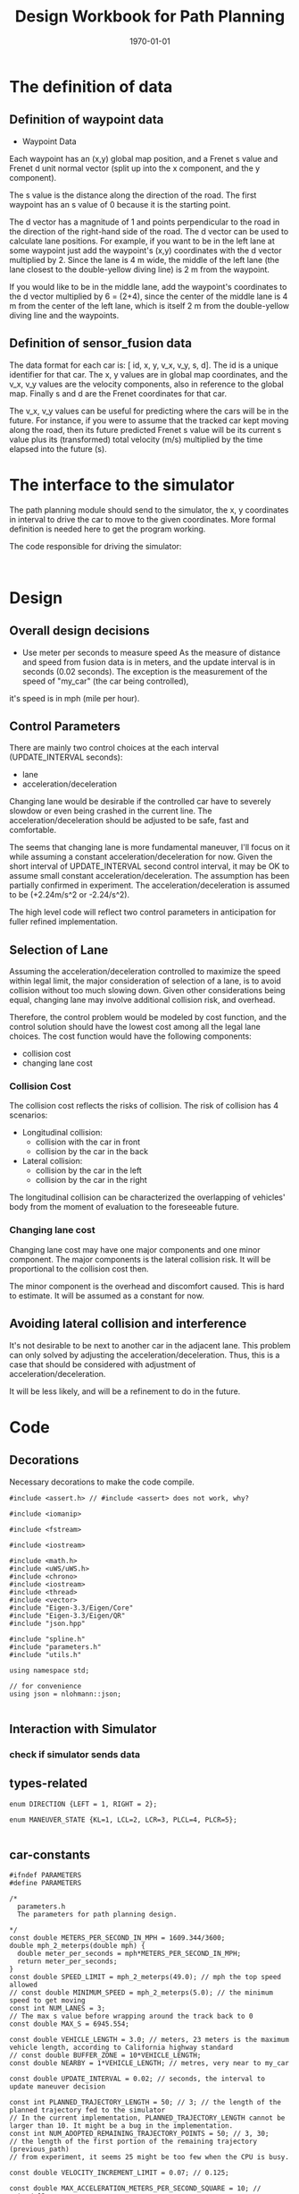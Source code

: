 #+LATEX_CLASS: article
#+LaTeX_CLASS_OPTIONS: [koma,DIV=17]
#+LaTeX_CLASS_OPTIONS: [10pt]
#+LATEX_HEADER:
#+LATEX_HEADER_EXTRA:
#+DESCRIPTION:
#+KEYWORDS:
#+SUBTITLE:
#+LATEX_COMPILER: pdflatex
#+OPTIONS: toc:nil ^:nil
#+DATE: \today
#+TITLE: Design Workbook for Path Planning

* The definition of data

** Definition of waypoint data
- Waypoint Data
Each waypoint has an (x,y) global map position, and a Frenet s value and Frenet d unit normal vector (split up into the x component, and the y component).

The s value is the distance along the direction of the road. The first waypoint has an s value of 0 because it is the starting point.

The d vector has a magnitude of 1 and points perpendicular to the road in the direction of the right-hand side of the road. The d vector can be used to calculate lane positions. For example, if you want to be in the left lane at some waypoint just add the waypoint's (x,y) coordinates with the d vector multiplied by 2. Since the lane is 4 m wide, the middle of the left lane (the lane closest to the double-yellow diving line) is 2 m from the waypoint.

If you would like to be in the middle lane, add the waypoint's coordinates to the d vector multiplied by 6 = (2+4), since the center of the middle lane is 4 m from the center of the left lane, which is itself 2 m from the double-yellow diving line and the waypoints.
** Definition of sensor_fusion data
The data format for each car is: [ id, x, y, v_x, v_y, s, d]. The id is a unique identifier for that car. The x, y values are in global map coordinates, and the v_x, v_y values are the velocity components, also in reference to the global map. Finally s and d are the Frenet coordinates for that car.

The v_x, v_y values can be useful for predicting where the cars will be in the future. For instance, if you were to assume that the tracked car kept moving along the road, then its future predicted Frenet s value will be its current s value plus its (transformed) total velocity (m/s) multiplied by the time elapsed into the future (s).
* The interface to the simulator

  The path planning module should send to the simulator, the x, y coordinates in interval to drive the car to move to the given coordinates.
  More formal definition is needed here to get the program working.

  The code responsible for driving the simulator:

  #+NAME:driving-simulator
  #+BEGIN_SRC C++ :noweb yes :tangle :exports none

  #+END_SRC
* Design
** Overall design decisions

   - Use meter per seconds to measure speed
     As the measure of distance and speed from fusion data is in meters, and the update interval
     is in seconds (0.02 seconds).
     The exception is the measurement of the speed of "my_car" (the car being controlled),
   it's speed is in mph (mile per hour).

** Control Parameters

   There are mainly two control choices at the each interval (UPDATE_INTERVAL seconds):
   - lane
   - acceleration/deceleration

   Changing lane would be desirable if the controlled car have to severely slowdow or even being crashed in the current line.
   The acceleration/deceleration should be adjusted to be safe, fast and comfortable.

   The seems that changing lane is more fundamental maneuver, I'll focus on it while assuming a constant acceleration/deceleration
   for now. Given the short interval of UPDATE_INTERVAL second control interval, it may be OK to assume small constant acceleration/deceleration.
   The assumption has been partially confirmed in experiment.
   The acceleration/deceleration is assumed to be (+2.24m/s^2 or -2.24/s^2).

   The high level code will reflect two control parameters in anticipation for fuller refined implementation.
** Selection of Lane

   Assuming the acceleration/deceleration controlled to maximize the speed within legal limit, the major consideration of selection of a lane,
   is to avoid collision without too much slowing down. Given other considerations being equal, changing lane may involve additional collision
   risk, and overhead.

   Therefore, the control problem would be modeled by cost function, and the control solution should have the lowest cost among all the legal lane choices.
   The cost function would have the following components:
   - collision cost
   - changing lane cost
*** Collision Cost
    The collision cost reflects the risks of collision.
    The risk of collision has 4 scenarios:
    - Longitudinal collision:
      - collision with the car in front
      - collision by the car in the back
    - Lateral collision:
      - collision by the car in the left
      - collision by the car in the right

    The longitudinal collision can be characterized the overlapping of vehicles' body from the moment of evaluation to the foreseeable future.

*** Changing lane cost

    Changing lane cost may have one major components and one minor component.
    The major components is the lateral collision risk. It will be proportional to the collision cost then.

    The minor component is the overhead and discomfort caused. This is hard to estimate. It will be assumed as a constant for now.

** Avoiding lateral collision and interference

   It's not desirable to be next to another car in the adjacent lane.
   This problem can only solved by adjusting the acceleration/deceleration.
   Thus, this is a case that should be considered with adjustment of acceleration/deceleration.

   It will be less likely, and will be a refinement to do in the future.


* Code

** Decorations
   Necessary decorations to make the code compile.

   #+NAME:decorations
   #+BEGIN_SRC C++ :noweb yes :tangle :exports none
     #include <assert.h> // #include <assert> does not work, why?

     #include <iomanip>

     #include <fstream>

     #include <iostream>

     #include <math.h>
     #include <uWS/uWS.h>
     #include <chrono>
     #include <iostream>
     #include <thread>
     #include <vector>
     #include "Eigen-3.3/Eigen/Core"
     #include "Eigen-3.3/Eigen/QR"
     #include "json.hpp"

     #include "spline.h"
     #include "parameters.h"
     #include "utils.h"

     using namespace std;

     // for convenience
     using json = nlohmann::json;

   #+END_SRC
** Interaction with Simulator
*** check if simulator sends data

** types-related
#+NAME:types-related
#+BEGIN_SRC C++ :noweb yes :tangle :exports none
  enum DIRECTION {LEFT = 1, RIGHT = 2};

  enum MANEUVER_STATE {KL=1, LCL=2, LCR=3, PLCL=4, PLCR=5};

#+END_SRC

** car-constants
#+NAME:car-constants
#+BEGIN_SRC C++ :noweb yes :tangle ./src/parameters.h :exports none :main no
  #ifndef PARAMETERS
  #define PARAMETERS

  /*
    parameters.h
    The parameters for path planning design.

  ,*/
  const double METERS_PER_SECOND_IN_MPH = 1609.344/3600;
  double mph_2_meterps(double mph) {
    double meter_per_seconds = mph*METERS_PER_SECOND_IN_MPH;
    return meter_per_seconds;
  }
  const double SPEED_LIMIT = mph_2_meterps(49.0); // mph the top speed allowed
  // const double MINIMUM_SPEED = mph_2_meterps(5.0); // the minimum speed to get moving
  const int NUM_LANES = 3;
  // The max s value before wrapping around the track back to 0
  const double MAX_S = 6945.554;

  const double VEHICLE_LENGTH = 3.0; // meters, 23 meters is the maximum vehicle length, according to California highway standard
  // const double BUFFER_ZONE = 10*VEHICLE_LENGTH;
  const double NEARBY = 1*VEHICLE_LENGTH; // metres, very near to my_car

  const double UPDATE_INTERVAL = 0.02; // seconds, the interval to update maneuver decision

  const int PLANNED_TRAJECTORY_LENGTH = 50; // 3; // the length of the planned trajectory fed to the simulator
  // In the current implementation, PLANNED_TRAJECTORY_LENGTH cannot be larger than 10. It might be a bug in the implementation.
  const int NUM_ADOPTED_REMAINING_TRAJECTORY_POINTS = 50; // 3, 30;
  // the length of the first portion of the remaining trajectory (previous_path)
  // from experiment, it seems 25 might be too few when the CPU is busy.

  const double VELOCITY_INCREMENT_LIMIT = 0.07; // 0.125;

  const double MAX_ACCELERATION_METERS_PER_SECOND_SQUARE = 10; // meter/s^2
  const double MAX_VELOCITY_DELTA_PRE_UPDATE_INTERVAL
  = MAX_ACCELERATION_METERS_PER_SECOND_SQUARE * UPDATE_INTERVAL;
  // const double MAX_VELOCITY_DELTA_PRE_UPDATE_INTERVAL = 0.015; // The above seems too big still

  const double MAX_JERK_METERS_PER_SECOND_CUBIC = 10; // meter/s^3
  const double MAX_ACCELERATION_DELTA_METERS_PER_UPDATE_INTERVAL
  = MAX_JERK_METERS_PER_SECOND_CUBIC * UPDATE_INTERVAL;
  const double COLLISION_C  = .1E6f;
  const double DANGER_C     = .1E7f;
  const double EFFICIENCY_C = .1E3f;
  const double NOT_MIDDLE_C = .1E1f;
  const double LANE_CHANGE_C= .1E4f;
  const double NEAR_ZERO = .1E-1f;
  const double DESIRED_TIME_BUFFER = 10; // seconds, according to http://copradar.com/redlight/factors/ ; change from 30 to 10 for better differentiation
  const double SAFE_DISTANCE = 90.0; // meters, huge number for indefinite futrue time

  #endif
#+END_SRC

** car-parameters
#+NAME:car-parameters
#+BEGIN_SRC C++ :noweb yes :tangle :exports none
  // double ref_val = MAX_VELOCITY_DELTA_PRE_PLANNING_INTERVAL; // initial
  Car my_car;
  my_car.a = 0;
  my_car.jerk = 0;

#+END_SRC
** parse-fusion-data

Need to find the closest vehicle, and also the projected closest distance to the nearest vehicle.

The closest distance to the nearest vehicle would be used to compute the cost of collision and buffer.

The distance would be calculated based on the time horizon when the new trajectory would start to be used, till the end of the new
trajectory.

The need for refined resolution of the distance and the time reaching the threshold.

Simpply considering the shortest distance between two car is not enough. The time to reach the low limit of distance also matter. The sooner to reach, the worst.
So in terms of cost, I can expression the cost inversely proportional to the time reaching the low limit, and the distance at the time.

For the case, when the front car is faster, then the time is at the start of the trajectory, and the distance is at the time of the trajectory start.

For the case, whet the front car is slower, the distance is going to reduce over time further. So I can only measure when the time
the distance becomes not acceptable.

Maybe, I just express the logic in terms of buffer cost directly.

The motivation is to improve the differentiation in the buffer cost for various situations.

One implementation is interpret gap_front, and gap_behind as buffer_cost_coefficients.
It's by default 0. Only when it's bigger than the acceptable distance or sometimes reach the such limit.

#+NAME:parse-fusion-data-declaration
#+BEGIN_SRC C++ :noweb yes :tangle :exports none
  // Parse the sensor_fusion data
  string state_str(MANEUVER_STATE state) {
    switch(int(state)) {
    case int(KL):
      return "KL";
    case int(LCL):
      return "LCL";
    case int(LCR):
      return "LCR";
    case int(PLCL):
      return "PLCL";
    case int(PLCR):
      return "PLCR";
    default:
      return "Invalid";
    }
  }
  struct KINEMATIC_DATA {
    double a;
    double v;
    double gap_front;
    double gap_behind;
    double horizon; // evaluation horizon
  };

  struct Decision {
    int    lane_index_changed_to; // note, for prepare to change lane, it's not changed actually
    MANEUVER_STATE maneuver;
    // double velocity_delta;
    double cost;
    KINEMATIC_DATA projected_kinematics; // for key: "velocity", and "acceleration"
  };

  struct Car {
    double id;
    double x;
    double y;
    double yaw;
    double v_x;
    double v_y;
    double s;
    double d;
    double v;
    double remaining_path_end_s;
    double remaining_path_end_d;
    double a;
    double jerk;
    int    lane_index;
    bool   empty;
  };

  struct LaneData {
    Car nearest_front;
    Car nearest_back;
    // double         car_density_front;
    double gap_front; // the projected smallest distance with the car in front, depreciated
    double gap_behind; // the projected smallest distance with the car behind, depreciated
    double congestion_front;      // the congestion with the car in front
    double congestion_behind;     // the congestion with the car behind
  };

  struct DATA_LANES {
    map<int, LaneData> lanes;
    //double projected_duration;
    bool car_to_left = false;
    bool car_to_right = false;
    bool car_crashing_front_or_behind = false;
  };
  struct TRAJECTORY {
    vector<double> x_vals;
    vector<double> y_vals;
  };

  typedef vector< vector<double> > SENSOR_FUSION;
#+END_SRC

#+NAME:parse-fusion-data
#+BEGIN_SRC C++ :noweb yes :tangle :exports none
  void update_surronding(Car my_car, double congestion, int lane, DATA_LANES *data_lanes) {
    /*
      Based on the distance between the car in front, and that behind, congestion to determine the car's
      status, represented in the fields of DATA_LANES: car_crashing_front_or_behind, car_to_left, car_to_right.
     ,*/

    data_lanes-> car_crashing_front_or_behind = false;
    data_lanes-> car_to_left                  = false;
    data_lanes-> car_to_right                 = false;
    if (0.99 < congestion) // ((0 <= congestion) && (congestion < NEARBY))
      {
      switch (my_car.lane_index - lane) {
      case 0:
        data_lanes->car_crashing_front_or_behind = true;
        break;
      case 1:
        data_lanes->car_to_left = true;
        break;
      case -1:
        data_lanes->car_to_right = true;
      default:
        break;
      }} else {
      // cout <<"car_{right, left, ahead}: " << data_lanes->car_to_right << ", " << data_lanes->car_to_left << ", " << data_lanes->car_crashing_front_or_behind;
    }
  }

  // Try to avoid division, but use similar logic, to simplify the model
  // To work out,

  // The following should change to buffer_coefficient_f

  double shortest_distance(Car front, Car behind, double start_time, double end_time)
  { // compute the shortest distance between the car in front and the behind from start_time to end_time.
    // To simplify, assume they have zero acceleration
    double dist;
    if (front.v <= behind.v)
      {// the shortest distance would be at the end_time, with the distance will decrease from the start_time to end_time
        dist = (front.s - behind.s) + (front.v - behind.v)*end_time;
      } else
      { // the shortest would be at the start_time
        dist = (front.s - behind.s) + (front.v - behind.v)*start_time;
      }
    return max(dist, 0.0); // ensure that it's non-negative. when it's negative, it's already way too close.
  }

  DATA_LANES parse_sensor_data(Car my_car, SENSOR_FUSION sensor_fusion, double start_time, double end_time)
  { // find the nearest car in front, and behind, and find the smallest (worst) distance with my_car in the time period
    // defined by start and end.

    DATA_LANES data_lanes;
    for (int i = 0; i < NUM_LANES; i++)
      { // initialize the data structure with default values
      LaneData lane_data;
      data_lanes.lanes[i] = lane_data; // assume copy semantics
      data_lanes.lanes[i].nearest_back.empty = true;
      data_lanes.lanes[i].nearest_front.empty = true;
      data_lanes.lanes[i].gap_front  = SAFE_DISTANCE;
      data_lanes.lanes[i].gap_behind = SAFE_DISTANCE;
      data_lanes.lanes[i].congestion_front  = 0.0;
      data_lanes.lanes[i].congestion_behind = 0.0;
      }

    Car a_car;
    for (auto data:sensor_fusion)
      { // find the nearest in front and behind
      a_car.d  = data[6];
      if ((a_car.d < 0) || (lane_width*NUM_LANES < a_car.d))
        {
        continue;
        }
      a_car.id = data[0];
      a_car.x  = data[1];
      a_car.y  = data[2];
      a_car.v_x = data[3];
      a_car.v_y = data[4];
      a_car.s  = data[5];

      a_car.lane_index = d_to_lane_index(a_car.d);
      a_car.v = sqrt(pow(a_car.v_x, 2) + pow(a_car.v_y, 2));
      a_car.empty = false;

      // cout << "a car at lane: " << a_car.lane_index;
      if (a_car.s <= my_car.s) {// there is a car behind
        if (data_lanes.lanes[a_car.lane_index].nearest_back.empty) {
          // cout << ", first registration for nearest_back ";
          data_lanes.lanes[a_car.lane_index].nearest_back       = a_car;
        } else {
          if (data_lanes.lanes[a_car.lane_index].nearest_back.s < a_car.s) {
            data_lanes.lanes[a_car.lane_index].nearest_back = a_car;
            // cout << ", update for nearest_back ";
          }}}
      if (my_car.s <= a_car.s) { // there is a car in front
        if (data_lanes.lanes[a_car.lane_index].nearest_front.empty) {
          // cout << ", first registration for nearest_front ";
          data_lanes.lanes[a_car.lane_index].nearest_front       = a_car;
        } else {
          if (a_car.s < data_lanes.lanes[a_car.lane_index].nearest_front.s) {
            // cout << ", update for nearest_back ";
            data_lanes.lanes[a_car.lane_index].nearest_front = a_car;
          }}}}
    // For only the legal lanes adjacent to my_car.lane_index,
    int left_lane  = my_car.lane_index -1;
    int right_lane = my_car.lane_index +1;
    // cout << "candidates_{left | right}_lane: " << left_lane << " | " << right_lane << "; ";
    vector<int> lanes_interested = {my_car.lane_index};
    if (0 <= left_lane)         lanes_interested.push_back(left_lane);
    if (right_lane < NUM_LANES) lanes_interested.push_back(right_lane);
    for (auto lane:lanes_interested) {
      cout << "interested lane: " << lane << "; ";
      if (!data_lanes.lanes[lane].nearest_back.empty)
        {
          cout << " back congestion: ";
          double congestion = congestion_f(my_car, data_lanes.lanes[lane].nearest_back, start_time, end_time);
            // shortest_distance(my_car, data_lanes.lanes[lane].nearest_back, start_time, end_time);
          // my_car.s - data_lanes.lanes[lane].nearest_back.s;
          data_lanes.lanes[lane].congestion_behind = congestion;
          update_surronding(my_car, congestion, lane, &data_lanes);
        }
      if (!data_lanes.lanes[lane].nearest_front.empty)
        {
          cout << " front congestion: ";
          double congestion = congestion_f(data_lanes.lanes[lane].nearest_front, my_car, start_time, end_time);
            // shortest_distance(data_lanes.lanes[lane].nearest_front, my_car, start_time, end_time);
          // data_lanes.lanes[lane].nearest_front.s - my_car.s;
          data_lanes.lanes[lane].congestion_front = congestion;
          update_surronding(my_car, congestion, lane, &data_lanes);
        }
    }
    return data_lanes;
  }
#+END_SRC
** congestion characterization

   This models the congestion condition between two cars, the front and the behind, on the same lane.

   The function returns the congestion coefficient between the two cars.

   #+NAME:congestion
   #+BEGIN_SRC C++ :noweb yes :tangle :exports none
     double start_distance_congestion(double dist_start)
     {
       return exp(-max(dist_start/SAFE_DISTANCE, 0.0) );
     }

     const double SAFE_DISTANCE_CONGESTION = start_distance_congestion(SAFE_DISTANCE);
     double threshold_congestion(double time_threshold, double start_time)
     {
       double damper = SAFE_DISTANCE_CONGESTION/exp(-start_time);
       // adjust the congestion for this case, to be comparable with that computed by start_distance_congestion
       // if time_threshold == start_time, then the congestion would be equal to start_distance_congestion(SAFE_DISTANCE)
       double c = damper * exp(-time_threshold);
       return c;
     }

     double congestion_f(Car front, Car behind, double start_time, double end_time)
     { // returns the congestion coefficient between the two cars.
       // To simplify, assume they have zero acceleration
       double c = 0.0;
       double dist_start = (front.s - behind.s) + (front.v - behind.v)*start_time;
       if (behind.v <= front.v)
         {
           c = start_distance_congestion(dist_start); //exp(-max(dist_start, 0.0)*start_time);
           cout << " start_time: " << setw(5) << start_time << ", front faster, dist_start: " << setw(7) << dist_start << " c: " << setw(7) << c << "; ";
         } else
         { // behind.v > front.v
           if (dist_start <= SAFE_DISTANCE)
             {
               double punish_weight = 1.01; // punish further this case

               c = punish_weight * start_distance_congestion(dist_start); //exp(-max(dist_start, 0.0)*start_time);
               cout <<  " start_time: " << setw(5) << start_time <<", front slower and start with less safe distance, dist_start: " << setw(7) << dist_start <<  " c: " << setw(7) << c <<"; ";
             } else
             { // dist_start > SAFE_DISTANCE
               // with equation:
               // dist = (front.s - behind.s) + (front.v - behind.v)* t = SAFE_DISTANCE
               double time_threshold = (SAFE_DISTANCE - (front.s - behind.s)) / (front.v - behind.v);
               cout << "front slower, and start wtih more than safe distance, time_threshold: " << setw(7) << time_threshold << " c: " << setw(7) << c <<"; ";

               assert(start_time <= time_threshold); // by the model's reasoning
               c = threshold_congestion(time_threshold, start_time);
             }
         }
       return c;
     }
   #+END_SRC


** support-to-maneuver

#+NAME:support-to-maneuver
#+BEGIN_SRC C++ :noweb yes :tangle :exports none
  template <typename T>
  void vector_remove(vector<T> & a_vector, T value) {
    a_vector.erase(std::remove(a_vector.begin(), a_vector.end(), value), a_vector.end());
  }

  template <typename T>
  typename T::iterator min_map_element(T& m) {
    return min_element(m.begin(), m.end(),
                       [](typename T::value_type& l,
                          typename T::value_type& r) -> bool { return l.second.cost < r.second.cost; });
  }

  // constexpr unsigned int str2int(const char* str, int h = 0)
  // {
  //   return !str[h] ? 5381 : (str2int(str, h+1) * 33) ^ str[h];
  // }

#+END_SRC

** interpolate_points_function

#+NAME:interpolate_points_function
    #+BEGIN_SRC C++ :noweb yes :tangle :exports none
  vector<double> interpolate_points(vector<double> pts_x, vector<double> pts_y,
                                    vector<double> eval_at_x) {
    // uses the spline library to interpolate points connecting a series of x and y values
    // output is spline evaluated at each eval_at_x point

    if (pts_x.size() != pts_y.size()) {
      cout << "ERROR! SMOOTHER: interpolate_points size mismatch between pts_x and pts_y" << endl;
      return { 0 };
    }

    tk::spline s;
    s.set_points(pts_x,pts_y);    // currently it is required that X is already sorted
    vector<double> output;
    for (double x: eval_at_x) {
      output.push_back(s(x));
    }
    return output;
  }

  vector<double> interpolate_points(vector<double> pts_x, vector<double> pts_y,
                                    double interval, int output_size) {
    // uses the spline library to interpolate points connecting a series of x and y values
    // output is output_size number of y values beginning at y[0] with specified fixed interval

    if (pts_x.size() != pts_y.size()) {
      cout << "ERROR! SMOOTHER: interpolate_points size mismatch between pts_x and pts_y" << endl;
      return { 0 };
    }

    tk::spline s;
    s.set_points(pts_x,pts_y);    // currently it is required that X is already sorted
    vector<double> output;
    for (int i = 0; i < output_size; i++) {
      output.push_back(s(pts_x[0] + i * interval));
    }
    return output;
  }
    #+END_SRC


** evaluate_decision

*** evaluate_decision

#+NAME:evaluate_decision
#+BEGIN_SRC C++ :noweb yes :tangle :exports none

  Decision evaluate_decision(MANEUVER_STATE proposed_state, Car my_car, DATA_LANES data_lanes) {
    Decision decision = project_maneuver(proposed_state, my_car, data_lanes);
    decision.cost = calculate_cost(decision, my_car, data_lanes);
    return decision;
  }
#+END_SRC

*** project_maneuver:
Compute the decision should the maneuver is performed.

#+NAME:project_maneuver
#+BEGIN_SRC C++ :noweb yes :tangle :exports none
  Decision project_maneuver(MANEUVER_STATE proposed_state, Car my_car, DATA_LANES data_lanes) {
    Decision decision;
    int changed_lane = my_car.lane_index;

    switch(int(proposed_state)) {
    case int(KL):
      decision.projected_kinematics = kinematic_required_in_front(my_car, data_lanes, my_car.lane_index);
      decision.lane_index_changed_to = my_car.lane_index;
      break;
    case int(LCL):
      changed_lane = my_car.lane_index-1;
      decision.projected_kinematics = kinematic_required_in_front(my_car, data_lanes, changed_lane);
      decision.lane_index_changed_to = changed_lane;
      break;
    case int(LCR):
      changed_lane = my_car.lane_index+1;
      decision.projected_kinematics = kinematic_required_in_front(my_car, data_lanes, changed_lane);
      decision.lane_index_changed_to = changed_lane;
      break;
    case int(PLCL):
      decision.lane_index_changed_to = my_car.lane_index;
      // no lane change yet, but evaluate with the proposed change
      decision.projected_kinematics = kinematic_required_behind(my_car, data_lanes, my_car.lane_index -1);
      break;
    case int(PLCR):
      decision.lane_index_changed_to = my_car.lane_index;
      // no lane change yet, but evaluate with the proposed change
      decision.projected_kinematics = kinematic_required_behind(my_car, data_lanes, my_car.lane_index +1);
      break;
    default:
      cout << "Not supported proposed state: " << proposed_state << endl;
      break;
    };
    decision.maneuver = proposed_state;
    cout // <<  "prop. man.: "
         << setw(5) << state_str(decision.maneuver) << ", " << " to: " << decision.lane_index_changed_to << ", ";
    return decision;              // this decision's state needs to be evaluated
  }
#+END_SRC
*** kinematic_required_in_front

    It's not reasonable to expect the car to accelerate/deacceleration within one update interval. This is the root cause of
    the car jerks too often. It's reasonable to assume that a car would be able to adjust the speed in a few seconds.
    I'd experiment with 5 seconds. I call this the planning horizon. I should use consistently wherever applicable.
    This is the time period that a reasonable car should be adjust its speed to the range desirable.

    Calculate at the start of new trajectory, the required and permitted (maximum) acceleration and speed.

    I may want to change the gap_front to be constant of the current update

#+NAME:projected_gap
#+BEGIN_SRC C++ :noweb yes :tangle :exports none
  // double projected_gap(Car front, Car behind, double delta_t = UPDATE_INTERVAL) {
  //     // ignore accelerations, assuming they are 0, to simplify
  //     return front.s - behind.s + (front.v - behind.v)*delta_t - VEHICLE_LENGTH;
  //   }

  double projected_gap_front(double front_s, double front_v,
                             double behind_s, double behind_v, double behind_a,
                             double delta_t) {
    double gap = front_s - behind_s + (front_v - behind_v)*delta_t +
      - 0.5*behind_a*(delta_t*delta_t) - VEHICLE_LENGTH;
    return gap;
  }

  double projected_gap_behind(double behind_s, double behind_v,
                              double front_s, double front_v, double front_a,
                              double delta_t) {
    double gap = front_s - behind_s + (front_v - behind_v)*delta_t +
      + 0.5*front_a*(delta_t*delta_t) - VEHICLE_LENGTH;
    return gap;
  }
#+END_SRC

#+NAME:kinematic_required_in_front
#+BEGIN_SRC C++ :noweb yes :tangle :exports none
  void update_gaps_in_kinematic(Car front, Car my_car, Car behind,
                                double horizon, KINEMATIC_DATA *kinematic) {
    kinematic->horizon = horizon;
    if (behind.empty) {
      kinematic->gap_behind = SAFE_DISTANCE; // extremely large
    } else {
      kinematic->gap_behind =
        projected_gap_behind(behind.s, behind.v, my_car.s, kinematic->v, kinematic->a, kinematic->horizon);
    }
    if (front.empty) {
      kinematic->gap_front = SAFE_DISTANCE; // extremely large
    } else {
      kinematic->gap_front =
        projected_gap_front(front.s, front.v, my_car.s, kinematic->v, kinematic->a, kinematic->horizon);
    }
  }

  const double SPEED_ADJUSTMENT_PERIOD = 30; // seconds
  double const ONE_OVER_ADJUSTMENT_INTERVAL_SQUARE =
    1/(SPEED_ADJUSTMENT_PERIOD * SPEED_ADJUSTMENT_PERIOD);
  double const ONE_OVER_ADJUSTMENT_INTERVAL = 1/SPEED_ADJUSTMENT_PERIOD;

  // KINEMATIC_DATA kinematic_required_in_front
  // (Car my_car, DATA_LANES data_lanes, int lane_changed_to) {
  //   KINEMATIC_DATA kinematic;
  //   // double acceleration;
  //   double extra_speed_allowed = SPEED_LIMIT - my_car.v;
  //   double speed_limit_allowed_acceleration =
  //     extra_speed_allowed * ONE_OVER_ADJUSTMENT_INTERVAL;
  //   double feasible_acceleration;
  //   // double target_v = SPEED_LIMIT;

  //   if (data_lanes.lanes[lane_changed_to].nearest_front.empty) {
  //     feasible_acceleration = speed_limit_allowed_acceleration;
  //     // effective no consideration of the car in frontfs
  //   } else {
  //     double gap_front = data_lanes.lanes[lane_changed_to].nearest_front.s - my_car.s;
  //       // data_lanes.lanes[lane_changed_to].gap_front;
  //     double available_room = gap_front - BUFFER_ZONE;
  //     feasible_acceleration =
  //       available_room * ONE_OVER_ADJUSTMENT_INTERVAL_SQUARE - my_car.v * ONE_OVER_ADJUSTMENT_INTERVAL;
  //   }
  //   if (feasible_acceleration <= 0) {
  //     kinematic.a = feasible_acceleration;
  //     // collision is happening at the time, deceleration immediately
  //     // The time is at the end of the adopted remaining trajectory, and
  //     // the start of new planned trajectory
  //   } else { // 0 < feasible_acceleration
  //     if (speed_limit_allowed_acceleration < 0) { // speeding over limit
  //       double acceleration_delta
  //         = min(fabs(my_car.a - speed_limit_allowed_acceleration),
  //               MAX_ACCELERATION_DELTA_METERS_PER_UPDATE_INTERVAL);
  //       kinematic.a = my_car.a - acceleration_delta;
  //     } else { // 0 <= speed_limit_allowed_acceleration and 0 < feasible_acceleration
  //       kinematic.a
  //         = min(min(speed_limit_allowed_acceleration,
  //                              feasible_acceleration),
  //               my_car.a + MAX_ACCELERATION_DELTA_METERS_PER_UPDATE_INTERVAL);
  //     }}
  //   // Consider the sensed car in front may not be far away
  //   // The Ego's speed shall be at most than that of the car in front
  //   kinematic.v = min(data_lanes.lanes[lane_changed_to].nearest_front.v,
  //                  my_car.v + kinematic.a * UPDATE_INTERVAL); // kinematic.v is used per UPDATE_INTERVAL

  //   update_gaps_in_kinematic(data_lanes.lanes[lane_changed_to].nearest_front,
  //                            my_car,
  //                            data_lanes.lanes[lane_changed_to].nearest_back,
  //                            10*UPDATE_INTERVAL, &kinematic);
  //   return kinematic;
  // }
  KINEMATIC_DATA kinematic_required_in_front
  (Car my_car, DATA_LANES data_lanes, int lane_changed_to) {
    KINEMATIC_DATA kinematic;
    kinematic.v = SPEED_LIMIT; // assuming there is no car in front.
    kinematic.horizon = 200*UPDATE_INTERVAL; // 4 seconds
    double projected_my_car_s    = my_car.s + kinematic.horizon*(my_car.v + kinematic.v)/2;
    double projected_front_car_s
      = data_lanes.lanes[lane_changed_to].nearest_front.s
      + kinematic.horizon*data_lanes.lanes[lane_changed_to].nearest_front.v;
    double gap_front = projected_front_car_s - projected_my_car_s;
    if (!data_lanes.lanes[lane_changed_to].nearest_front.empty && (gap_front < SAFE_DISTANCE)) {
      kinematic.v = data_lanes.lanes[lane_changed_to].nearest_front.v;
    }
    // if (data_lanes.car_crashing_front_or_behind) {
    //   kinematic.v = 0.0;
    // }
    kinematic.a = (kinematic.v - my_car.v)/kinematic.horizon;
    return kinematic;
  }
#+END_SRC

*** kinematic_required_behind

    #+NAME:kinematic_required_behind
    #+BEGIN_SRC C++ :noweb yes :tangle :exports none
      //map<string, double>
      KINEMATIC_DATA kinematic_required_behind
      (Car my_car, DATA_LANES data_lanes, int lane_index) {
        KINEMATIC_DATA kinematic;
        if (data_lanes.lanes[lane_index].nearest_back.empty) {
          kinematic.a = my_car.a;
          kinematic.v = my_car.v;
        } else {
          double gap_behind = my_car.s - data_lanes.lanes[lane_index].nearest_back.s;
          if (gap_behind <= 0) { // invalid with assumption that the other car is behind
            kinematic.a = my_car.a;
            kinematic.v = my_car.v;
          } else {
            double delta_v =
              my_car.v - data_lanes.lanes[lane_index].nearest_back.v;
            double min_acceleration_pushed_by_nearest_back =
              (delta_v*delta_v)/(2*gap_behind);
            kinematic.a =
              min(min_acceleration_pushed_by_nearest_back,
                  my_car.a + MAX_ACCELERATION_DELTA_METERS_PER_UPDATE_INTERVAL);
            kinematic.v = min(data_lanes.lanes[lane_index].nearest_front.v,
                              my_car.v + kinematic.a * UPDATE_INTERVAL); // kinematic.v is used per UPDATE_INTERVAL
          }}
        update_gaps_in_kinematic(data_lanes.lanes[lane_index].nearest_front,
                                 my_car,
                                 data_lanes.lanes[lane_index].nearest_back,
                                 10*UPDATE_INTERVAL, &kinematic);
        return kinematic;
      }
    #+END_SRC

*** calculate_cost
#+NAME:calculate_cost
#+BEGIN_SRC C++ :noweb yes :tangle :exports none
  double calculate_cost(Decision decision, Car my_car, DATA_LANES data_lanes) {
    // cout << " lane: " << decision.lane_index_changed_to;
    double collision_cost         = COLLISION_C *   collision_cost_f(decision, my_car, data_lanes);
    double inefficiency_cost      = EFFICIENCY_C *  inefficiency_cost_f(decision, my_car, data_lanes);
    double buffer_cost            = DANGER_C *      buffer_cost_f(decision, my_car, data_lanes);
    double not_middle_cost        = NOT_MIDDLE_C *  not_middle_cost_f(decision, my_car, data_lanes);
    double lane_change_extra_cost = LANE_CHANGE_C * lane_change_extra_cost_f(my_car, decision);
    double cost
      = collision_cost + buffer_cost + inefficiency_cost + not_middle_cost + lane_change_extra_cost;
    cout << "coll. c: " << setw(3) << collision_cost << " buf. c: " << setw(3) << buffer_cost
         << " ineff. c: " << setw(3) << inefficiency_cost << ", ";
    return cost;
  }
#+END_SRC

*** collision_cost

    Use the current acceleration and velocity of my_car to asses collision risk in more realistic than using those the projected ones.

#+NAME:collision_cost
#+BEGIN_SRC C++ :noweb yes :tangle :exports none
  vector<double> solv_2nd_degree_poly(double a, double b, double c) {
    double d  = sqrt(b*b -4*a*c);
    double s1 = (-b + d)/(2*a);
    double s2 = (-b - d)/(2*a);
    return {s1, s2};
  }

  double collision_time_in_future(double a, double b, double c, double horizon) {
    vector<double> candidates = solv_2nd_degree_poly(a, b, c);
    double s0 = candidates[0] + horizon;
    double s1 = candidates[1] + horizon;
    double s  = SAFE_DISTANCE;
    if (0 <= s0) {
      s = s0;
    }
    if ((0 <= s1) && (s1 < s)) {
      s = s1;
    }
    return s;
  }

  double collision_cost_f(Decision decision, Car my_car, DATA_LANES data_lanes) {
    double front_collision_cost  = 0;
    double behind_collision_cost = 0;
    double gap_front_0  = SAFE_DISTANCE;
    double gap_behind_0 = SAFE_DISTANCE;

    if (!data_lanes.lanes[decision.lane_index_changed_to].nearest_front.empty) {
      gap_front_0 = (data_lanes.lanes[decision.lane_index_changed_to].nearest_front.s - my_car.s);
    }

    if (!data_lanes.lanes[decision.lane_index_changed_to].nearest_back.empty) {
      gap_behind_0 = (my_car.s - data_lanes.lanes[decision.lane_index_changed_to].nearest_back.s);
    }
    // cout << " lane studied: " << decision.lane_index_changed_to << ", ";

    // if ((SAFE_DISTANCE <= decision.projected_kinematics.gap_front) &&
    //     (SAFE_DISTANCE <= decision.projected_kinematics.gap_behind)) {
    //   // for the case, when there is no car in front or behind
    //   return 0;
    // }
    if (data_lanes.car_crashing_front_or_behind)
      {
        return 1.0;
      } else
      {
        return 0.0;
      }
    // if ((SAFE_DISTANCE <= gap_front_0) &&
    //     (SAFE_DISTANCE <= gap_behind_0)) {
    //   // for the case, when there is no car in front or behind
    //   // cout << "gap_front_0: " << setw(7) << gap_front_0 << "; ";
    //   return 0;
    // }
    // if (gap_front_0  < BUFFER_ZONE ||
    //     gap_behind_0 < BUFFER_ZONE) {
    //   cout << " too close, ";
    //   return 2.0;
    // }

    // evaluate collision risk with the projected accelerate and speed
    // over a period of horizon
    // double a_f = 0.5*decision.projected_kinematics.a;
    // double a_f   = 0.5*my_car.a;
    // // double b_f = decision.projected_kinematics.v
    // double b_f   = my_car.v
    //   - data_lanes.lanes[decision.lane_index_changed_to].nearest_front.v;
    // double c_f   = my_car.s
    //   - data_lanes.lanes[decision.lane_index_changed_to].nearest_front.s + VEHICLE_LENGTH;
    // double front_collision_time
    //   //  = collision_time_in_future(a_f, b_f, c_f, decision.projected_kinematics.horizon);
    //   = collision_time_in_future(a_f, b_f, c_f, 0.0);

    // front_collision_cost = exp(-pow(front_collision_time, 2));
    // cout << " coll. in front in " << front_collision_time << " sec. ";

    // // double a_b = 0.5*decision.projected_kinematics.a;
    // double a_b = 0.5*my_car.a;
    // // double b_b = decision.projected_kinematics.v
    // double b_b = my_car.v
    //   - data_lanes.lanes[decision.lane_index_changed_to].nearest_back.v;
    // double c_b = my_car.s
    //   - data_lanes.lanes[decision.lane_index_changed_to].nearest_back.s - VEHICLE_LENGTH;
    // double behind_collision_time
    //   //  = collision_time_in_future(a_b, b_b, c_b, decision.projected_kinematics.horizon);
    //   = collision_time_in_future(a_b, b_b, c_b, 0.0);
    // behind_collision_cost = exp(-pow(behind_collision_time, 2));
    // // cout << " coll. behind in " << behind_collision_time << " sec. ";

    // double cost = front_collision_cost + 1.0*behind_collision_cost; // rear collision is less risky
    // return cost;
  }

  // I'm confused with case of PLCL, and PLCR, on which lane, the collision risk is accessed?
  // It should be on the current lane, not the contemplating lane.
  // Need to double check.
#+END_SRC

*** inefficiency_cost
#+NAME:inefficiency_cost
#+BEGIN_SRC C++ :noweb yes :tangle :exports none
  double inefficiency_cost_f(Decision decision, Car my_car, DATA_LANES data_lanes) {
    double projected_v = decision.projected_kinematics.v;
    // expect the speed can match SPEED_LIMIT in 1 UPDATE_INTERVAL seconds
    // just relatively compare
    double cost = pow((SPEED_LIMIT - projected_v)/SPEED_LIMIT, 2);
    return cost;
  }
#+END_SRC

*** buffer_cost

#+NAME:buffer_cost
#+BEGIN_SRC C++ :noweb yes :tangle :exports none
  double buffer_cost_f(Decision decision, Car my_car, DATA_LANES data_lanes)
  { // express the requirements that both the gap_front and gap_behind should be
    // larger or equal to SAFE_DISTANCE.

    // assume gap_front and gap_behind are non-negative
    // double cost_front = 0;
    // if (data_lanes.lanes[my_car.lane_index].gap_front < SAFE_DISTANCE)
    //   {
    //   cost_front = exp(-data_lanes.lanes[my_car.lane_index].gap_front);
    //   }
    // double cost_behind = 0;
    // if (data_lanes.lanes[my_car.lane_index].gap_behind < SAFE_DISTANCE)
    //   {
    //     cost_behind = exp(-data_lanes.lanes[my_car.lane_index].gap_behind);
    //   }
    double cost_front  = data_lanes.lanes[decision.lane_index_changed_to].congestion_front;
    double cost_behind = data_lanes.lanes[decision.lane_index_changed_to].congestion_behind;
    return cost_front + 0.7 * cost_behind; // might want to consider if the gap_front should have bigger weight.
  }
#+END_SRC

calculate_cost:
Considering all possible costs:
- collision
- buffer_cost
- inefficiency_cost
- discomfort_cost (maybe)

add them together.

The data required:
- future speed of my_car with the maneuver, based on the projected acceleration
- distance to the car in front, or behind (closest_approach), based on data_lanes
- the time to collision, based on the projected acceleration and data_lanes


*** not-middle-cost

#+NAME:not-middle-cost
#+BEGIN_SRC C++ :noweb yes :tangle :exports none
  double not_middle_cost_f(Decision decision, Car my_car, DATA_LANES data_lanes) {
    // favor the middle lane, to have more options to change lane when needed
    return logistic(fabs(decision.lane_index_changed_to - 2));
  }
#+END_SRC

*** lane_change_extra_cost_f

#+NAME:lane_change_extra_cost_f
#+BEGIN_SRC C++ :noweb yes :tangle :exports none
  double lane_change_extra_cost_f(Car my_car, Decision decision) {
    if ((decision.maneuver == LCL) || (decision.maneuver == LCR))
      return exp(-fabs(my_car.v));
    else
      return 0;
  }
#+END_SRC

** main

*** load-waypoint-data

Here are the data from the map file:

  - vector<double> map_waypoints_x;
  - vector<double> map_waypoints_y;
  - vector<double> map_waypoints_s;
  - vector<double> map_waypoints_dx;
  - vector<double> map_waypoints_dy;

#+NAME:load-waypoint-data
#+BEGIN_SRC C++ :noweb yes :tangle :exports none
// Load up map values for waypoint's x,y,s and d normalized normal vectors
  vector<double> map_waypoints_x;
  vector<double> map_waypoints_y;
  vector<double> map_waypoints_s;
  vector<double> map_waypoints_dx;
  vector<double> map_waypoints_dy;

  // Waypoint map to read from
  string map_file_ = "../data/highway_map.csv";
  ifstream in_map_(map_file_.c_str(), ifstream::in);

  string line;
  while (getline(in_map_, line)) {
  	istringstream iss(line);
  	double x;
  	double y;
  	float s;
  	float d_x;
  	float d_y;
  	iss >> x;
  	iss >> y;
  	iss >> s;
  	iss >> d_x;
  	iss >> d_y;
  	map_waypoints_x.push_back(x);
  	map_waypoints_y.push_back(y);
  	map_waypoints_s.push_back(s);
  	map_waypoints_dx.push_back(d_x);
  	map_waypoints_dy.push_back(d_y);
  }
#+END_SRC

*** refine_maps

    Improve the resolution of waypoint maps.

#+NAME:refine_maps
#+BEGIN_SRC C++ :noweb yes :tangle :exports none

  struct WAYPOINTS_MAP {
    vector<double> _x;
    vector<double> _y;
    vector<double> _s;
    vector<double> _dx;
    vector<double> _dy;
  };

  // vector<double> interpolate_points(vector<double> pts_x, vector<double> pts_y,
  //                                   double interval, int output_size) {
  //   // uses the spline library to interpolate points connecting a series of x and y values
  //   // output is output_size number of y values beginning at y[0] with specified fixed interval

  //   if (pts_x.size() != pts_y.size()) {
  //     cout << "ERROR! SMOOTHER: interpolate_points size mismatch between pts_x and pts_y" << endl;
  //     return { 0 };
  //   }

  //   tk::spline s;
  //   s.set_points(pts_x,pts_y);    // currently it is required that X is already sorted
  //   vector<double> output;
  //   for (int i = 0; i < output_size; i++) {
  //     output.push_back(s(pts_x[0] + i * interval));
  //   }
  //   return output;
  // }

  int NUM_WAYPOINTS_BEHIND = 5;
  int NUM_WAYPOINTS_AHEAD  = 5;

  WAYPOINTS_MAP refine_maps_f(Car my_car, vector<double> map_waypoints_x, vector<double> map_waypoints_y, vector<double> map_waypoints_s,
                              vector<double> map_waypoints_dx, vector<double> map_waypoints_dy) {
    // ********************* CONSTRUCT INTERPOLATED WAYPOINTS OF NEARBY AREA **********************
    int num_waypoints = map_waypoints_x.size();
    int next_waypoint_index = NextWaypoint(my_car.x, my_car.y, my_car.yaw,
                                           map_waypoints_x, map_waypoints_y);
    vector<double> coarse_waypoints_s, coarse_waypoints_x, coarse_waypoints_y,
    coarse_waypoints_dx, coarse_waypoints_dy;
    for (int i = -NUM_WAYPOINTS_BEHIND; i < NUM_WAYPOINTS_AHEAD; i++) {
      // for smooting, take so many previous and so many subsequent waypoints
      int idx = (next_waypoint_index+i) % num_waypoints;
      if (idx < 0) {
        // correct for wrap
        idx += num_waypoints;
      }
      // correct for wrap in s for spline interpolation (must be continuous)
      double current_s = map_waypoints_s[idx];
      double base_s    = map_waypoints_s[next_waypoint_index];
      if ((i < 0) && (base_s < current_s)) {
        current_s -= MAX_S;
      }
      if (i > 0 && current_s < base_s) {
        current_s += MAX_S;
      }
      coarse_waypoints_s.push_back(current_s);
      coarse_waypoints_x.push_back(map_waypoints_x[idx]);
      coarse_waypoints_y.push_back(map_waypoints_y[idx]);
      coarse_waypoints_dx.push_back(map_waypoints_dx[idx]);
      coarse_waypoints_dy.push_back(map_waypoints_dy[idx]);
    }

    // extrapolate to higher resolution

    double dist_inc = 0.5; // interpolated parameters, 0.5 meters
    int num_interpolation_points = (coarse_waypoints_s[coarse_waypoints_s.size()-1] - coarse_waypoints_s[0]) / dist_inc;
    // The last s minus the first s, divided by dist_inc, so it's the number of segments of dist_inc, between the beginning and the end.

    WAYPOINTS_MAP refined_maps;
    refined_maps._s.push_back(coarse_waypoints_s[0]);
    for (int i = 1; i < num_interpolation_points; i++) {
      refined_maps._s.push_back(coarse_waypoints_s[0] + i * dist_inc);
    }

    refined_maps._x  = interpolate_points(coarse_waypoints_s, coarse_waypoints_x,  dist_inc, num_interpolation_points);
    refined_maps._y  = interpolate_points(coarse_waypoints_s, coarse_waypoints_y,  dist_inc, num_interpolation_points);
    refined_maps._dx = interpolate_points(coarse_waypoints_s, coarse_waypoints_dx, dist_inc, num_interpolation_points);
    refined_maps._dy = interpolate_points(coarse_waypoints_s, coarse_waypoints_dy, dist_inc, num_interpolation_points);

    // refined_maps._s  = map_waypoints_s;
    // refined_maps._x  = map_waypoints_x;
    // refined_maps._y  = map_waypoints_y;
    // refined_maps._dx = map_waypoints_dx;
    // refined_maps._dy = map_waypoints_dy;

    return refined_maps;
  }

  // Next to resolve the compilation dependency.

#+END_SRC

*** path_plan

Here is the core of the path plan, computing a series of x, y values for the simulator to move to.
#+NAME:path_plan
#+BEGIN_SRC C++ :noweb yes :tangle :exports code
  // Assemble information to call trajectory_f:
  my_car.id = -1; // hopefully impossible id of the other cars
  my_car.x  = car_x;
  my_car.y  = car_y;
  my_car.yaw = deg2rad(car_yaw);

  double old_v = my_car.v;
  my_car.v  = mph_2_meterps(car_speed);
  my_car.s  = wrap_around(car_s);
  my_car.d  = car_d;
  my_car.lane_index = d_to_lane_index(car_d);

  double old_a = my_car.a;
  my_car.a = (my_car.v - old_v)/UPDATE_INTERVAL;

  my_car.jerk = (my_car.a - old_a)/UPDATE_INTERVAL;

  my_car.remaining_path_end_s = wrap_around(remaining_path_end_s);
  my_car.remaining_path_end_d = remaining_path_end_d;

  ios::fmtflags old_settings = cout.flags();
  cout.precision(5);

  TRAJECTORY remaining_trajectory;
  // cout << "rem. p_{x, y}_len: " << remaining_path_x.size() << ", " << remaining_path_y.size() << ", ";
  // transfer to the remaining trajectory from auto type to pair of double<vector>, otherwise, the compiler reject
  // the vector assginment.
  // cout << endl;
  // cout << "remaining x: ";
  for (auto x:remaining_path_x) {
    remaining_trajectory.x_vals.push_back(x);
    // cout << setw(6) << x << ", ";
   }

  //cout << endl;
  //cout << "remaining y: ";
  for (auto y:remaining_path_y) {
    remaining_trajectory.y_vals.push_back(y);
    // cout << setw(6) << y << ", ";
   }

  // cout << endl;

  // remaining_trajectory.x_vals = remaining_path_x;
  // remaining_trajectory.y_vals = remaining_path_y;

  // Fix and refine the waypoint maps to improve the resolution of computing
  // ref_v based on the remaining trajectory, for smoother trajectory planning.

  WAYPOINTS_MAP refined_maps = refine_maps_f(my_car,
                                           map_waypoints_x, map_waypoints_y, map_waypoints_s,
                                           map_waypoints_dx, map_waypoints_dy);
  TRAJECTORY trajectory
  = trajectory_f(my_car, sensor_fusion, remaining_trajectory, refined_maps);

  // // Define the actual (x, y) points in the planner
  // vector<double> next_x_vals;
  // vector<double> next_y_vals;
#+END_SRC

*** trajactory

    Produce the next trajectory to control the car based on the input from the controller.

#+NAME:trajectory
#+BEGIN_SRC C++ :noweb yes :tangle :exports none
  TRAJECTORY trajectory_f(Car my_car, SENSOR_FUSION sensor_fusion, TRAJECTORY remaining_trajectory,
                          WAYPOINTS_MAP waypoints_maps) {
    TRAJECTORY trajectory; // the output

    int remaining_path_adopted_size =
      min((int)remaining_trajectory.x_vals.size(), NUM_ADOPTED_REMAINING_TRAJECTORY_POINTS);

    int new_traj_size = PLANNED_TRAJECTORY_LENGTH - remaining_path_adopted_size;
    // cout << " new_traj_size: " << new_traj_size << "; ";

    double start_time = remaining_path_adopted_size * UPDATE_INTERVAL;
    double end_time   = start_time + new_traj_size  * UPDATE_INTERVAL;

    DATA_LANES data_lanes = parse_sensor_data(my_car, sensor_fusion, start_time, end_time);

    Decision decision = maneuver(my_car, data_lanes);

    // default values for the start of the new trajectory, applicable when there is not enough remaining_trajectory
    double start_s   = my_car.s;
    double start_x   = my_car.x;
    double start_y   = my_car.y;
    double start_yaw = my_car.yaw;
    double start_v   = my_car.v;
    double start_d   = my_car.d;
    double start_d_dot = 0;

    // modulate the start values of trajectory by the remaining trajectory:
    if (2 <= remaining_path_adopted_size) {
      // consider current position to be last point of previous path to be kept
      start_x          = remaining_trajectory.x_vals[remaining_path_adopted_size-1];
      start_y          = remaining_trajectory.y_vals[remaining_path_adopted_size-1];
      double start_x2  = remaining_trajectory.x_vals[remaining_path_adopted_size-2];
      double start_y2  = remaining_trajectory.y_vals[remaining_path_adopted_size-2];
      double start_yaw = atan2(start_y-start_y2,
                               start_x-start_x2);
      vector<double> frenet = getFrenet(start_x, start_y, start_yaw, waypoints_maps._x, waypoints_maps._y, waypoints_maps._s);
      start_s = frenet[0];
      start_d = frenet[1];

      // determine dx, dy vector from set of interpoated waypoints, with start_x, start_y as reference point;
      // since interpolated waypoints are ~1m apart and path points tend to be <0.5m apart, these
      // values can be reused for previous two points (and using the previous waypoint data may be
      // more accurate) to calculate vel_s (start_v), vel_d (start_d_dot), acc_s (s_ddot), and acc_d (d_ddot)
      int next_interp_waypoint_index = NextWaypoint(start_x, start_y, start_yaw,
                                                    waypoints_maps._x, waypoints_maps._y);
      double dx = waypoints_maps._dx[next_interp_waypoint_index - 1];
      double dy = waypoints_maps._dy[next_interp_waypoint_index - 1];
      // sx,sy vector is perpendicular to dx,dy
      double sx = -dy;
      double sy = dx;

      // calculate start_v & start_d_dot
      double vel_x1 = (start_x - start_x2) / UPDATE_INTERVAL;
      double vel_y1 = (start_y - start_y2) / UPDATE_INTERVAL;
      // want projection of xy velocity vector (V) onto S (sx,sy) and D (dx,dy) vectors, and since S
      // and D are unit vectors this is simply the dot products of V with S and V with D
      start_v = vel_x1 * sx + vel_y1 * sy;
      start_d_dot = vel_x1 * dx + vel_y1 * dy;

      // have to get another point to calculate s_ddot, d_ddot from xy acceleration
      // start_x3 = remaining_trajectory.x_vals[remaining_path_adopted_size-3];
      // start_y3 = remaining_trajectory.y_vals[remaining_path_adopted_size-3];
      // vel_x2 = (start_x2 - start_x3) / UPDATE_INTERVAL;
      // vel_y2 = (start_y2 - start_y3) / UPDATE_INTERVAL;
      // acc_x = (vel_x1 - vel_x2) / UPDATE_INTERVAL;
      // acc_y = (vel_y1 - vel_y2) / UPDATE_INTERVAL;
      // s_ddot = acc_x * sx + acc_y * sy;
      // d_ddot = acc_x * dx + acc_y * dy;
    }

    // ********************* PRODUCE NEW PATH ***********************
    // begin by pushing the last and next-to-last point from the previous path for setting the
    // spline the last point should be the first point in the returned trajectory, but because of
    // imprecision, also add that point manually

    vector<double>
      coarse_s_traj, coarse_x_traj, coarse_y_traj,
      interpolated_s_traj, interpolated_x_traj, interpolated_y_traj;

    double prev_s = wrap_around(start_s - start_v * UPDATE_INTERVAL);

    // first two points of coarse trajectory, to ensure spline begins smoothly
    if (2 <= remaining_path_adopted_size) {
      coarse_s_traj.push_back(prev_s);
      coarse_x_traj.push_back(remaining_trajectory.x_vals[remaining_path_adopted_size-2]);
      coarse_y_traj.push_back(remaining_trajectory.y_vals[remaining_path_adopted_size-2]);

      coarse_s_traj.push_back(start_s);
      coarse_x_traj.push_back(remaining_trajectory.x_vals[remaining_path_adopted_size-1]);
      coarse_y_traj.push_back(remaining_trajectory.y_vals[remaining_path_adopted_size-1]);
    } else {
      double prev_s = wrap_around(start_s - 1);
      double prev_x = start_x - cos(start_yaw);
      double prev_y = start_y - sin(start_yaw);

      coarse_s_traj.push_back(prev_s);
      coarse_x_traj.push_back(prev_x);
      coarse_y_traj.push_back(prev_y);

      coarse_s_traj.push_back(start_s);
      coarse_x_traj.push_back(start_x);
      coarse_y_traj.push_back(start_y);
    }

    // last two points of coarse trajectory, use target_d and current s + 30,60
    double target_s1 = wrap_around(start_s + 30);
    double target_d1 = lane_center_d(decision.lane_index_changed_to);
    vector<double> target_xy1 = getXY(target_s1, target_d1, waypoints_maps._s, waypoints_maps._x, waypoints_maps._y);
    double target_x1 = target_xy1[0];
    double target_y1 = target_xy1[1];
    coarse_s_traj.push_back(target_s1);
    coarse_x_traj.push_back(target_x1);
    coarse_y_traj.push_back(target_y1);

    double target_s2 = wrap_around(target_s1 + 30);
    double target_d2 = target_d1;
    vector<double> target_xy2 = getXY(target_s2, target_d2, waypoints_maps._s, waypoints_maps._x, waypoints_maps._y);
    double target_x2 = target_xy2[0];
    double target_y2 = target_xy2[1];
    coarse_s_traj.push_back(target_s2);
    coarse_x_traj.push_back(target_x2);
    coarse_y_traj.push_back(target_y2);

    // next s values
    double target_v = decision.projected_kinematics.v; // best_target[0][1];
    double next_s = start_s;
    double prev_updated_s = -MAX_S; // impossibly small

    double next_v = start_v;
    const double VELOCITY_INCREMENT_LIMIT = 0.125;
    cout << " next_v: ";
    for (int i = 0; i < new_traj_size; i++) {
      double v_incr = 0;
      next_s += next_v * UPDATE_INTERVAL;
      // prevent non-increasing s values:
      next_s = wrap_around(next_s);
      if (next_s <= prev_updated_s)
        break;
      prev_updated_s = next_s;
      cout << setw(5) << next_v << ", ";
      interpolated_s_traj.push_back(next_s);
      if (fabs(target_v - next_v) < 2 * VELOCITY_INCREMENT_LIMIT) {
        v_incr = 0;
      } else {
        // arrived at VELOCITY_INCREMENT_LIMIT value empirically
        v_incr = (target_v - next_v)/(fabs(target_v - next_v)) * VELOCITY_INCREMENT_LIMIT;
      }
      next_v += v_incr;
    }

    interpolated_x_traj = interpolate_points(coarse_s_traj, coarse_x_traj, interpolated_s_traj);
    interpolated_y_traj = interpolate_points(coarse_s_traj, coarse_y_traj, interpolated_s_traj);

    // add previous path, if any, to next path
    // Start with all of the previous path points from last time
    for (int i = 0; i < remaining_path_adopted_size; i++) {
      trajectory.x_vals.push_back(remaining_trajectory.x_vals[i]);
      trajectory.y_vals.push_back(remaining_trajectory.y_vals[i]);
    }

    // add xy points from newly generated path
    // Fill up the rest of the points for the planner
    for (int i = 0; i < interpolated_s_traj.size(); i++) {
      trajectory.x_vals.push_back(interpolated_x_traj[i]);
      trajectory.y_vals.push_back(interpolated_y_traj[i]);
    }
    return trajectory;
  }
#+END_SRC

*** maneuver

The structure Decision represent all the consequence of a maneuver decision including
- the targeted acceleration,
- lane changed into, etc.

#+NAME:maneuver
#+BEGIN_SRC C++ :noweb no :tangle :exports none
  Decision maneuver(Car my_car, DATA_LANES data_lanes) {
    vector<MANEUVER_STATE> states;
    if (!data_lanes.car_crashing_front_or_behind) {
      states.push_back(KL);
    }
    // starting from 0, from the left most to the right most
    if (0 < my_car.lane_index) {// change to left lane possible
      states.push_back(LCL);
      // if (!data_lanes.car_to_left) {
      //   states.push_back(LCL);
      // }
      //states.push_back(PLCL); // put PLCx after LCx in favor of LCx when the cost is equal
    }
    if (my_car.lane_index < NUM_LANES-1) { // change to right lane possible
      states.push_back(LCR);
      // if (!data_lanes.car_to_right) {
      //   states.push_back(LCR);
      // }
      //states.push_back(PLCR); // put PLCx after LCx in favor of LCx when the cost is equal
    }
    map<MANEUVER_STATE, Decision> decisions;
    for (auto proposed_state:states) {
      Decision a_decision = evaluate_decision(proposed_state, my_car, data_lanes);
      cout << setw(5) << state_str(proposed_state) << ", cost: " << setw(5) <<  a_decision.cost << " | ";
      decisions[proposed_state] = a_decision;
    }

    Decision decision = min_map_element(decisions)->second;
    // if ((decision.maneuver != KL) && decisions[KL].cost == decisions[decision.maneuver].cost) {
    //   decision = decisions[KL];
    // }
    cout << "Sel. man.: "  << setw(5) << state_str(decision.maneuver); // << ", cost: " << setw(7) << decision.cost << " ";
    cout << endl; // end of displaying cost evaluations
    return decision;
  }

  // for (size_t i = 0; i < sensor_fusion.size(); i++) {
  //   // car in in my lane
  //   float d = sensor_fusion[i][6];
  //   // the format of sensor_fusion data: vector of vector of id, x, y, v_x, v_y, s, d
  //   if (within_lane(lane_index, d)) {
  //     double v_x = sensor_fusion[i][3];
  //     double v_y = sensor_fusion[i][4];
  //     double another_car_speed = sqrt(v_x*v_x + v_y*v_y);
  //     double another_car_projected_s =
  //       (double)sensor_fusion[i][5] + ((double)remaining_path_adopted_size*UPDATE_INTERVAL*another_car_speed);
  //     // the position of the other car in the slight future
  //     if ((car_s < another_car_projected_s) &&
  //         ((another_car_projected_s - car_s) < 30)) {
  //       // the other car is in front, and too close, within 30 meters distance
  //       // lower reference velocity so my car dosen't crash into the car in front
  //       // could flag to try to change lane
  //       // ref_val = 29.5; // mph
  //       too_close = true;

  //       if (lane_index > 0) {
  //         lane_index = 0;
  //       }
  //     }
  //   }
  //  }
  // // end of rear collision

  // // incremental acceleration/deacceleration

  // if (too_close && (0 < ref_val)) {
  //   ref_val -= 0.224; // roughly equivalent to deacceleration 5m/s^2
  //   // cout << "ref_val: " << ref_val << endl;
  //  } else if (ref_val < SPEED_LIMIT) {
  //   ref_val += 0.224; // roughly equivalent to acceleration 5m/s^2
  //   // cout << "ref_val: " << ref_val << endl;
  //  }
  // // end of acceleration/deacceleration
#+END_SRC

*** onHttpRequest

#+NAME:onHttpRequest
#+BEGIN_SRC C++ :noweb yes :tangle :exports none
  // We don't need this since we're not using HTTP but if it's removed the
  // program
  // doesn't compile :-(
  h.onHttpRequest([](uWS::HttpResponse *res, uWS::HttpRequest req, char *data,
                     size_t, size_t) {
    const std::string s = "<h1>Hello world!</h1>";
    if (req.getUrl().valueLength == 1) {
      res->end(s.data(), s.length());
    } else {
      // i guess this should be done more gracefully?
      res->end(nullptr, 0);
    }
  });
#+END_SRC
*** Connection and Disconnection Handling

#+NAME:on_connection_handling
#+BEGIN_SRC C++ :noweb yes :tangle :exports none
h.onConnection([&h](uWS::WebSocket<uWS::SERVER> ws, uWS::HttpRequest req) {
    std::cout << "Connected!!!" << std::endl;
  });

  h.onDisconnection([&h](uWS::WebSocket<uWS::SERVER> ws, int code,
                         char *message, size_t length) {
    ws.close();
    std::cout << "Disconnected" << std::endl;
  });
#+END_SRC

*** main
#+NAME:main.cpp
#+BEGIN_SRC C++ :noweb yes :tangle ./src/main.cpp :exports none
  <<decorations>>
  <<types-related>>
  <<interpolate_points_function>>
  <<parse-fusion-data-declaration>>
  <<projected_gap>>
  <<congestion>>
  <<parse-fusion-data>>
  <<support-to-maneuver>>
  <<lane_keep_cost>>
  <<lane_change_cost>>
  <<kinematic_required_in_front>>
  <<kinematic_required_behind>>
  <<project_maneuver>>
  <<logistic>>
  <<collision_cost>>
  <<buffer_cost>>
  <<inefficiency_cost>>
  <<not-middle-cost>>
  <<lane_change_extra_cost_f>>
  <<calculate_cost>>
  <<evaluate_decision>>
  <<maneuver>>
  <<refine_maps>>
  <<trajectory>>

  int main() {
    <<load-waypoint-data>>
    <<car-parameters>>

    int update_count = 0; // used to debug to capture the first trace
    uWS::Hub h;
    h.onMessage([&map_waypoints_x, &map_waypoints_y, &map_waypoints_s, &map_waypoints_dx, &map_waypoints_dy,
                 &my_car,
                 &update_count]
                (uWS::WebSocket<uWS::SERVER> ws, char *data, size_t length, uWS::OpCode opCode) {
      // "42" at the start of the message means there's a websocket message event.
      // The 4 signifies a websocket message
      // The 2 signifies a websocket event
      //auto sdata = string(data).substr(0, length);
      //cout << sdata << endl;
      if (length && length > 2 && data[0] == '4' && data[1] == '2') {
        auto s = hasData(data);
        if (s != "") {
          auto j = json::parse(s);
          string event = j[0].get<string>();

          if (event == "telemetry") {
            // j[1] is the data JSON object
            // Main car's localization Data
              double car_x = j[1]["x"];
              double car_y = j[1]["y"];
              double car_s = j[1]["s"];
              double car_d = j[1]["d"];
              double car_yaw = j[1]["yaw"]; // in degree
              double car_speed = j[1]["speed"]; // in mile per hour

              // Previous path data given to the Planner
              // actually they are the remaining points of trajectory not yet visited by the car
              // they are issued by the path planner to the car in the previous control time
              auto remaining_path_x = j[1]["previous_path_x"];
              auto remaining_path_y = j[1]["previous_path_y"];
              // Previous path's end s and d values
              double remaining_path_end_s = j[1]["end_path_s"]; // not yet used, keep for documentation purpose
              double remaining_path_end_d = j[1]["end_path_d"]; // not yet used, keep might be needed

              cout << "car_s|d: " << setw(7) << car_s << " | " << setw(7) << car_d << "; ";

              // << " car_x|y: " << setw(7)<< car_x << " | " << setw(7)<< car_y << " remaining_path_end_s|d: "<< setw(7)
              // << remaining_path_end_s << " | " << setw(7)<< remaining_path_end_d << " car_speed (meters/s) " << mph_2_meterps(car_speed)
              // << endl;

              // cout << "car_s: " << car_s << ", car_{x, y}: " << car_x << ", " << car_y << " remaining_path_end_{s, d}: "
              //      << remaining_path_end_s << ", " << remaining_path_end_d << " car_speed (meters/s) " << mph_2_meterps(car_speed)
              //      << endl;

              // Sensor Fusion Data, a list of all other cars on the same side of the road.
              auto sensor_fusion = j[1]["sensor_fusion"];

              <<path_plan>>

              // cout << endl;
              // cout << "planned traj. sent to simulator" << endl;
              // cout << "x: ";
              // for (auto x:trajectory.x_vals) {
              //   cout << setw(6) << x << ", ";
              // }
              // cout << endl;
              // cout << "y: ";
              // for (auto y:trajectory.y_vals) {
              //   cout << setw(6) << y << ", ";
              // }
              // cout << endl;

              json msgJson;
              msgJson["next_x"] = trajectory.x_vals;
              msgJson["next_y"] = trajectory.y_vals;

              auto msg = "42[\"control\","+ msgJson.dump()+"]";

              //this_thread::sleep_for(chrono::milliseconds(1000));
              ws.send(msg.data(), msg.length(), uWS::OpCode::TEXT);
          }
        } else {
          // Manual driving
          std::string msg = "42[\"manual\",{}]";
          ws.send(msg.data(), msg.length(), uWS::OpCode::TEXT);
        }
      }
    });

    <<onHttpRequest>>

       <<on_connection_handling>>

       int port = 4567;
    if (h.listen(port)) {
      std::cout << "Listening to port " << port << std::endl;
    } else {
      std::cerr << "Failed to listen to port" << std::endl;
      return -1;
    }
    h.run();
  }
#+END_SRC

* Reminder: need to deal with case when there is no car in front or back
  Here are the cases that I have considered:
  - acceleration_required_behind
  - acceleration_required_in_front
  - collision_cost
  - buffer_cost
  -

    The inefficiency cost should not have dependancy to cars in front or behind.

* Whether I should make data lanes persistent to achieve acceleration and data smoothing?


* Done

Add the design of using the first part of the remaining trajectory, and the associated time delay.

Note, in my implementation, I might need to introduce the concept and value of the start of new trajectory,
  as I'm using the first part of remaining trajectory, which takes some time, thus the position of the other vehicles,
as well as Ego's new trajectory should start at the time after those adopted remaining trajectory being used up.
  Each point in the trajectory spans UPDATE_INTERVAL, then the time it would be:
  UPDATE_INTERVAL * NUM_ADOPTED_REMAINING_TRAJECTORY_POINTS

Note, the concept of PLANNING horizon may need to be questioned, I revert back the preference of using UPDATE_INTERVAL as the base.

Note, I may need to evaluate the cost/risk in terms of multiple interval of horizon, beyond just one interval.
This might be the intuition of "PLANNING" concept. But it's not just not large interval of PLANNING.

The current approach of using initial speed of ref_val to create the spacing in the trajectory, especially assume that the speed is
constant! The example's approach might be more reasonable.

* Todo

Now the problem of not considering to change the lanes has been solved.

There is another problem that it hesitate to change lane, and may not determined to change.
Also the lane line is not quite persistent.

May need to consider the duration to be larger to provide more realistic view of the surrounding.
Need to fix the problem that the maneuver selection does not make sense, by reviewing the cost functions' design.

